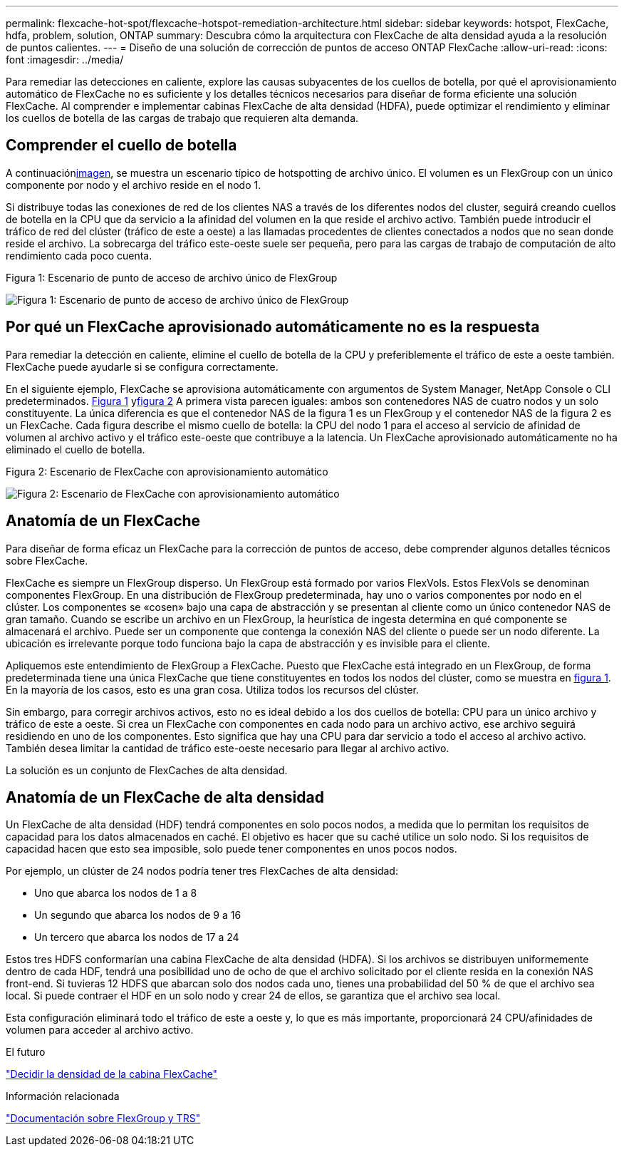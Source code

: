 ---
permalink: flexcache-hot-spot/flexcache-hotspot-remediation-architecture.html 
sidebar: sidebar 
keywords: hotspot, FlexCache, hdfa, problem, solution, ONTAP 
summary: Descubra cómo la arquitectura con FlexCache de alta densidad ayuda a la resolución de puntos calientes. 
---
= Diseño de una solución de corrección de puntos de acceso ONTAP FlexCache
:allow-uri-read: 
:icons: font
:imagesdir: ../media/


[role="lead"]
Para remediar las detecciones en caliente, explore las causas subyacentes de los cuellos de botella, por qué el aprovisionamiento automático de FlexCache no es suficiente y los detalles técnicos necesarios para diseñar de forma eficiente una solución FlexCache. Al comprender e implementar cabinas FlexCache de alta densidad (HDFA), puede optimizar el rendimiento y eliminar los cuellos de botella de las cargas de trabajo que requieren alta demanda.



== Comprender el cuello de botella

A continuación<<Figure-1,imagen>>, se muestra un escenario típico de hotspotting de archivo único. El volumen es un FlexGroup con un único componente por nodo y el archivo reside en el nodo 1.

Si distribuye todas las conexiones de red de los clientes NAS a través de los diferentes nodos del cluster, seguirá creando cuellos de botella en la CPU que da servicio a la afinidad del volumen en la que reside el archivo activo. También puede introducir el tráfico de red del clúster (tráfico de este a oeste) a las llamadas procedentes de clientes conectados a nodos que no sean donde reside el archivo. La sobrecarga del tráfico este-oeste suele ser pequeña, pero para las cargas de trabajo de computación de alto rendimiento cada poco cuenta.

.Figura 1: Escenario de punto de acceso de archivo único de FlexGroup
image:flexcache-hotspot-hdfa-flexgroup.png["Figura 1: Escenario de punto de acceso de archivo único de FlexGroup"]



== Por qué un FlexCache aprovisionado automáticamente no es la respuesta

Para remediar la detección en caliente, elimine el cuello de botella de la CPU y preferiblemente el tráfico de este a oeste también. FlexCache puede ayudarle si se configura correctamente.

En el siguiente ejemplo, FlexCache se aprovisiona automáticamente con argumentos de System Manager, NetApp Console o CLI predeterminados. <<Figure-1,Figura 1>> y<<Figure-2,figura 2>> A primera vista parecen iguales: ambos son contenedores NAS de cuatro nodos y un solo constituyente.  La única diferencia es que el contenedor NAS de la figura 1 es un FlexGroup y el contenedor NAS de la figura 2 es un FlexCache.  Cada figura describe el mismo cuello de botella: la CPU del nodo 1 para el acceso al servicio de afinidad de volumen al archivo activo y el tráfico este-oeste que contribuye a la latencia.  Un FlexCache aprovisionado automáticamente no ha eliminado el cuello de botella.

.Figura 2: Escenario de FlexCache con aprovisionamiento automático
image:flexcache-hotspot-hdfa-1x4x1.png["Figura 2: Escenario de FlexCache con aprovisionamiento automático"]



== Anatomía de un FlexCache

Para diseñar de forma eficaz un FlexCache para la corrección de puntos de acceso, debe comprender algunos detalles técnicos sobre FlexCache.

FlexCache es siempre un FlexGroup disperso. Un FlexGroup está formado por varios FlexVols. Estos FlexVols se denominan componentes FlexGroup. En una distribución de FlexGroup predeterminada, hay uno o varios componentes por nodo en el clúster. Los componentes se «cosen» bajo una capa de abstracción y se presentan al cliente como un único contenedor NAS de gran tamaño. Cuando se escribe un archivo en un FlexGroup, la heurística de ingesta determina en qué componente se almacenará el archivo. Puede ser un componente que contenga la conexión NAS del cliente o puede ser un nodo diferente. La ubicación es irrelevante porque todo funciona bajo la capa de abstracción y es invisible para el cliente.

Apliquemos este entendimiento de FlexGroup a FlexCache. Puesto que FlexCache está integrado en un FlexGroup, de forma predeterminada tiene una única FlexCache que tiene constituyentes en todos los nodos del clúster, como se muestra en <<Figure-1,figura 1>>. En la mayoría de los casos, esto es una gran cosa. Utiliza todos los recursos del clúster.

Sin embargo, para corregir archivos activos, esto no es ideal debido a los dos cuellos de botella: CPU para un único archivo y tráfico de este a oeste. Si crea un FlexCache con componentes en cada nodo para un archivo activo, ese archivo seguirá residiendo en uno de los componentes. Esto significa que hay una CPU para dar servicio a todo el acceso al archivo activo. También desea limitar la cantidad de tráfico este-oeste necesario para llegar al archivo activo.

La solución es un conjunto de FlexCaches de alta densidad.



== Anatomía de un FlexCache de alta densidad

Un FlexCache de alta densidad (HDF) tendrá componentes en solo pocos nodos, a medida que lo permitan los requisitos de capacidad para los datos almacenados en caché. El objetivo es hacer que su caché utilice un solo nodo. Si los requisitos de capacidad hacen que esto sea imposible, solo puede tener componentes en unos pocos nodos.

Por ejemplo, un clúster de 24 nodos podría tener tres FlexCaches de alta densidad:

* Uno que abarca los nodos de 1 a 8
* Un segundo que abarca los nodos de 9 a 16
* Un tercero que abarca los nodos de 17 a 24


Estos tres HDFS conformarían una cabina FlexCache de alta densidad (HDFA). Si los archivos se distribuyen uniformemente dentro de cada HDF, tendrá una posibilidad uno de ocho de que el archivo solicitado por el cliente resida en la conexión NAS front-end. Si tuvieras 12 HDFS que abarcan solo dos nodos cada uno, tienes una probabilidad del 50 % de que el archivo sea local. Si puede contraer el HDF en un solo nodo y crear 24 de ellos, se garantiza que el archivo sea local.

Esta configuración eliminará todo el tráfico de este a oeste y, lo que es más importante, proporcionará 24 CPU/afinidades de volumen para acceder al archivo activo.

.El futuro
link:flexcache-hotspot-remediation-hdfa-examples.html["Decidir la densidad de la cabina FlexCache"]

.Información relacionada
link:../volume-admin/index.html["Documentación sobre FlexGroup y TRS"]
